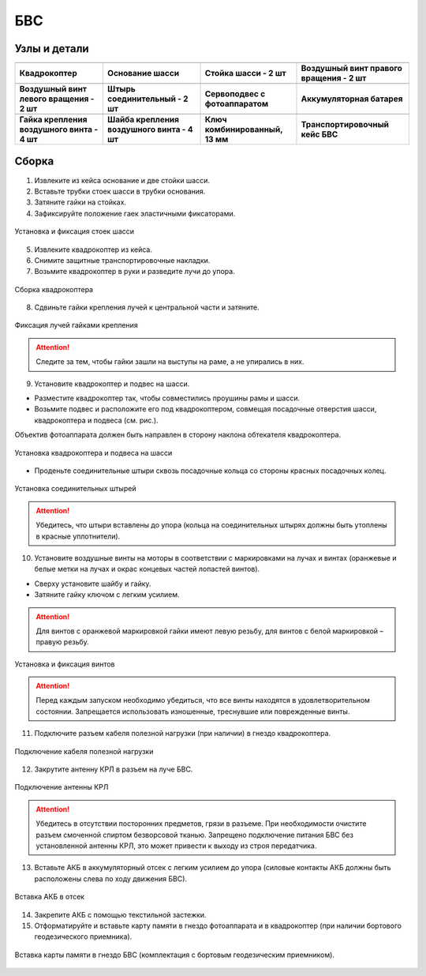 БВС
============

Узлы и детали 
---------------------------

.. |body| image:: _static/_images/body.png
    :width: 400

.. |fan_right| image:: _static/_images/fan_right.png
    :width: 400

.. |fan_left| image:: _static/_images/fan_left.png
    :width: 400

.. |fixators| image:: _static/_images/fixators.png
    :width: 400

.. |main_part_of_legs| image:: _static/_images/main_part_of_legs.png
    :width: 400

.. |legs| image:: _static/_images/legs.png
    :width: 400

.. |key| image:: _static/_images/key.png
    :width: 400

.. |m8| image:: _static/_images/m8.png
    :width: 400

.. |servocamera| image:: _static/_images/servocamera.png
    :width: 400

.. |charger| image:: _static/_images/charger.png
    :width: 400

.. |akb-ind| image:: _static/_images/akb-ind.png
    :width: 400

.. |akb| image:: _static/_images/akb.png
    :width: 400


.. |case| image:: _static/_images/case.png
    :width: 400

.. |spacer| image:: _static/_images/spacer.png
    :width: 400



+-------------------------------------------------+---------------------------------------------+--------------------------------------------+--------------------------------------------+
|                        |body|                   |               |main_part_of_legs|           |                     |legs|                 |                 |fan_right|                |
+-------------------------------------------------+---------------------------------------------+--------------------------------------------+--------------------------------------------+
|                 **Квадрокоптер**                |             **Основание шасси**             |             **Стойка шасси - 2 шт**        | **Воздушный винт правого вращения - 2 шт** |
+-------------------------------------------------+---------------------------------------------+--------------------------------------------+--------------------------------------------+
|                |fan_left|                       |                   |fixators|                |              |servocamera|                 |                  |akb|                     |
+-------------------------------------------------+---------------------------------------------+--------------------------------------------+--------------------------------------------+
|    **Воздушный винт левого вращения - 2 шт**    |        **Штырь соединительный - 2 шт**      |       **Сервоподвес с фотоаппаратом**      |        **Аккумуляторная батарея**          |
+-------------------------------------------------+---------------------------------------------+--------------------------------------------+--------------------------------------------+
|                      |m8|                       |                 |spacer|                    |                    |key|                   |                 |case|                     |
+-------------------------------------------------+---------------------------------------------+--------------------------------------------+--------------------------------------------+
|  **Гайка крепления воздушного винта - 4 шт**    | **Шайба крепления воздушного винта - 4 шт** |   **Ключ комбинированный, 13 мм**          |      **Транспортировочный кейс БВС**       |
+-------------------------------------------------+---------------------------------------------+--------------------------------------------+--------------------------------------------+



Сборка 
-------------

1) Извлеките из кейса основание и две стойки шасси.
2) Вставьте трубки стоек шасси в трубки основания.
3) Затяните гайки на стойках.
4) Зафиксируйте положение гаек эластичными фиксаторами.

.. figure:: _static/_images/asmbl1.png
   :width: 400
   :align: center

   Установка и фиксация стоек шасси

5) Извлеките квадрокоптер из кейса.
6) Снимите защитные транспортировочные накладки.
7) Возьмите квадрокоптер в руки и разведите лучи до упора.

.. figure:: _static/_images/asmbl2.png
   :width: 400
   :align: center

   Сборка квадрокоптера

8) Сдвиньте гайки крепления лучей к центральной части и затяните.

.. figure:: _static/_images/asmbl3.png
   :width: 400
   :align: center

   Фиксация лучей гайками крепления

.. attention:: Следите за тем, чтобы гайки зашли на выступы на раме, а не упирались в них.

9) Установите квадрокоптер и подвес на шасси.

* Разместите квадрокоптер так, чтобы совместились проушины рамы и шасси.

* Возьмите подвес и расположите его под квадрокоптером, совмещая посадочные отверстия шасси, квадрокоптера и подвеса (см. рис.). 

Объектив фотоаппарата должен быть направлен в сторону наклона обтекателя квадрокоптера.

.. figure:: _static/_images/asmbl4.png
   :width: 400
   :align: center

   Установка квадрокоптера и подвеса на шасси

* Проденьте соединительные штыри сквозь посадочные кольца со стороны красных посадочных колец.

.. figure:: _static/_images/asmbl5.png
   :width: 400
   :align: center

   Установка соединительных штырей

.. attention:: Убедитесь, что штыри вставлены до упора (кольца на соединительных штырях должны быть утоплены в красные уплотнители).

10) Установите воздушные винты на моторы в соответствии с маркировками на лучах и винтах (оранжевые и белые метки на лучах и окрас концевых частей лопастей винтов).

* Сверху установите шайбу и гайку.
* Затяните гайку ключом с легким усилием.

.. attention:: Для винтов с оранжевой маркировкой гайки имеют левую резьбу, для винтов с белой маркировкой – правую резьбу.

.. figure:: _static/_images/asmbl6.png
   :width: 400
   :align: center

   Установка и фиксация винтов

.. attention:: Перед каждым запуском необходимо убедиться, что все винты находятся в удовлетворительном состоянии. Запрещается использовать изношенные, треснувшие или поврежденные винты.

11) Подключите разъем кабеля полезной нагрузки (при наличии) в гнездо квадрокоптера.

.. figure:: _static/_images/asmbl11.png
   :width: 400
   :align: center

   Подключение кабеля полезной нагрузки

12) Закрутите антенну КРЛ в разъем на луче БВС.

.. figure:: _static/_images/asmbl7.png
   :width: 400
   :align: center

   Подключение антенны КРЛ

.. attention:: Убедитесь в отсутствии посторонних предметов, грязи в разъеме.
 При необходимости очистите разъем смоченной спиртом безворсовой тканью.
 Запрещено подключение питания БВС без установленной антенны КРЛ, это может привести к выходу из строя передатчика.

13) Вставьте АКБ в аккумуляторный отсек с легким усилием до упора (силовые контакты АКБ должны быть расположены слева по ходу движения БВС).

.. figure:: _static/_images/asmbl9.png
   :width: 400
   :align: center

   Вставка АКБ в отсек

14) Закрепите АКБ с помощью текстильной застежки.
15) Отформатируйте и вставьте карту памяти в гнездо фотоаппарата и в квадрокоптер (при наличии бортового геодезического приемника).

.. figure:: _static/_images/asmbl10.png
   :width: 400
   :align: center

   Вставка карты памяти в гнездо БВС (комплектация с бортовым геодезическим приемником).